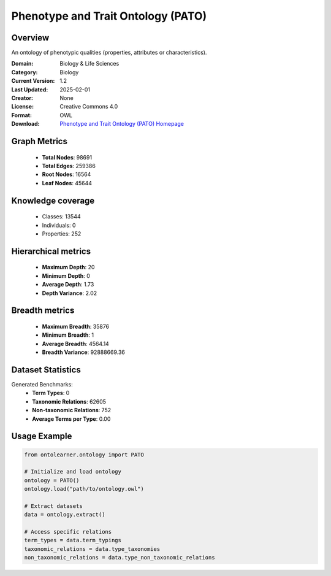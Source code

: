 Phenotype and Trait Ontology (PATO)
========================================================================================================================

Overview
--------
An ontology of phenotypic qualities (properties, attributes or characteristics).

:Domain: Biology & Life Sciences
:Category: Biology
:Current Version: 1.2
:Last Updated: 2025-02-01
:Creator: None
:License: Creative Commons 4.0
:Format: OWL
:Download: `Phenotype and Trait Ontology (PATO) Homepage <https://terminology.tib.eu/ts/ontologies/PATO>`_

Graph Metrics
-------------
    - **Total Nodes**: 98691
    - **Total Edges**: 259386
    - **Root Nodes**: 16564
    - **Leaf Nodes**: 45644

Knowledge coverage
------------------
    - Classes: 13544
    - Individuals: 0
    - Properties: 252

Hierarchical metrics
--------------------
    - **Maximum Depth**: 20
    - **Minimum Depth**: 0
    - **Average Depth**: 1.73
    - **Depth Variance**: 2.02

Breadth metrics
------------------
    - **Maximum Breadth**: 35876
    - **Minimum Breadth**: 1
    - **Average Breadth**: 4564.14
    - **Breadth Variance**: 92888669.36

Dataset Statistics
------------------
Generated Benchmarks:
    - **Term Types**: 0
    - **Taxonomic Relations**: 62605
    - **Non-taxonomic Relations**: 752
    - **Average Terms per Type**: 0.00

Usage Example
-------------
.. code-block:: python

    from ontolearner.ontology import PATO

    # Initialize and load ontology
    ontology = PATO()
    ontology.load("path/to/ontology.owl")

    # Extract datasets
    data = ontology.extract()

    # Access specific relations
    term_types = data.term_typings
    taxonomic_relations = data.type_taxonomies
    non_taxonomic_relations = data.type_non_taxonomic_relations
